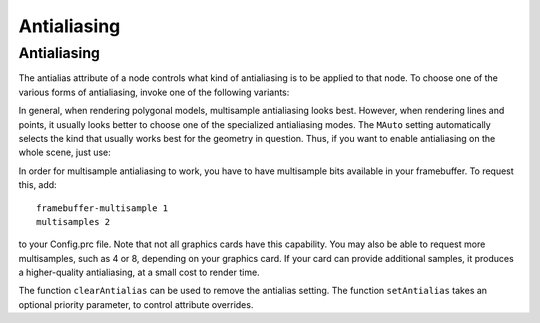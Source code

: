 .. _antialiasing:

Antialiasing
============

Antialiasing
------------

.. only:: cpp

   It is recommended to include:

   .. code-block:: cpp

      #include "antialiasAttrib.h"

The antialias attribute of a node controls what kind of antialiasing is to be
applied to that node. To choose one of the various forms of antialiasing, invoke
one of the following variants:

.. only:: python

   .. code-block:: python

      np.setAntialias(AntialiasAttrib.MNone)
      np.setAntialias(AntialiasAttrib.MPoint)
      np.setAntialias(AntialiasAttrib.MLine)
      np.setAntialias(AntialiasAttrib.MPolygon)
      np.setAntialias(AntialiasAttrib.MMultisample)
      np.setAntialias(AntialiasAttrib.MAuto)

.. only:: cpp

   .. code-block:: cpp

      nodePath.set_antialias(AntialiasAttrib::M_none);
      nodePath.set_antialias(AntialiasAttrib::M_point);
      nodePath.set_antialias(AntialiasAttrib::M_line);
      nodePath.set_antialias(AntialiasAttrib::M_polygon);
      nodePath.set_antialias(AntialiasAttrib::M_multisample);
      nodePath.set_antialias(AntialiasAttrib::M_auto);

In general, when rendering polygonal models, multisample antialiasing looks
best. However, when rendering lines and points, it usually looks better to
choose one of the specialized antialiasing modes. The ``MAuto`` setting
automatically selects the kind that usually works best for the geometry in
question. Thus, if you want to enable antialiasing on the whole scene, just use:

.. only:: python

   .. code-block:: python

      render.setAntialias(AntialiasAttrib.MAuto)

.. only:: cpp

   .. code-block:: cpp

      window->get_render().set_antialias(AntialiasAttrib::M_auto);

In order for multisample antialiasing to work, you have to have multisample bits
available in your framebuffer. To request this, add::

   framebuffer-multisample 1
   multisamples 2

to your Config.prc file. Note that not all graphics cards have this capability.
You may also be able to request more multisamples, such as 4 or 8, depending on
your graphics card. If your card can provide additional samples, it produces a
higher-quality antialiasing, at a small cost to render time.

The function ``clearAntialias`` can be used to remove the antialias setting. The
function ``setAntialias`` takes an optional priority parameter, to control
attribute overrides.
